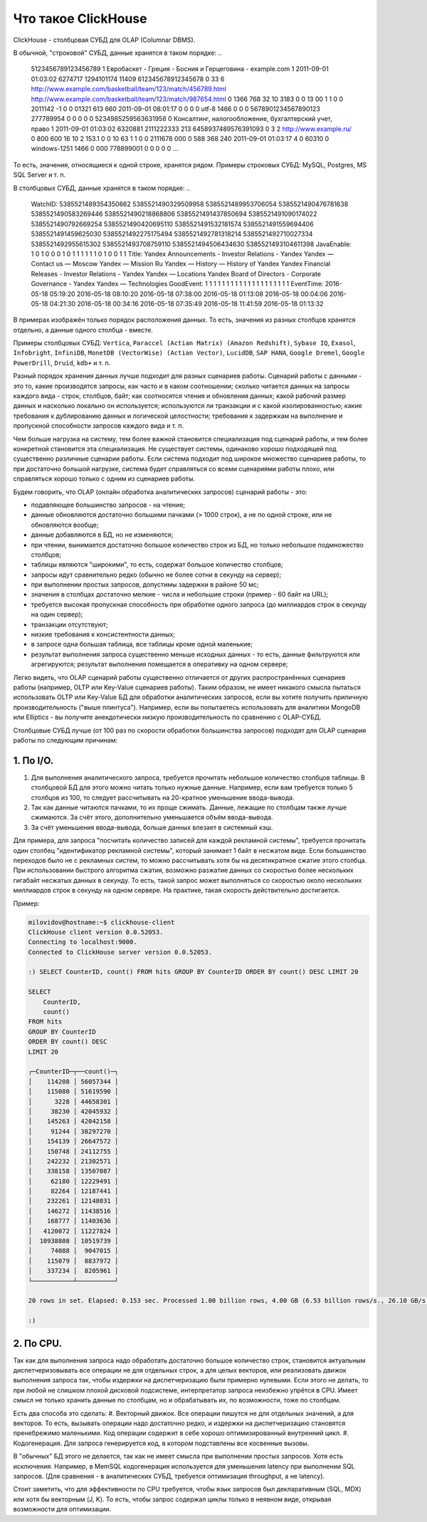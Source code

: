 Что такое ClickHouse
====================

ClickHouse - столбцовая СУБД для OLAP (Columnar DBMS).

В обычной, "строковой" СУБД, данные хранятся в таком порядке:
..

  5123456789123456789     1       Евробаскет - Греция - Босния и Герцеговина - example.com      1       2011-09-01 01:03:02     6274717   1294101174      11409   612345678912345678      0       33      6       http://www.example.com/basketball/team/123/match/456789.html http://www.example.com/basketball/team/123/match/987654.html       0       1366    768     32      10      3183      0       0       13      0\0     1       1       0       0                       2011142 -1      0               0       01321     613     660     2011-09-01 08:01:17     0       0       0       0       utf-8   1466    0       0       0       5678901234567890123               277789954       0       0       0       0       0
  5234985259563631958     0       Консалтинг, налогообложение, бухгалтерский учет, право       1       2011-09-01 01:03:02     6320881   2111222333      213     6458937489576391093     0       3       2       http://www.example.ru/         0       800     600       16      10      2       153.1   0       0       10      63      1       1       0       0                       2111678 000       0       588     368     240     2011-09-01 01:03:17     4       0       60310   0       windows-1251    1466    0       000               778899001       0       0       0       0       0
  ...

То есть, значения, относящиеся к одной строке, хранятся рядом.
Примеры строковых СУБД: MySQL, Postgres, MS SQL Server и т. п.

В столбцовых СУБД, данные хранятся в таком порядке:
..

  WatchID:    5385521489354350662     5385521490329509958     5385521489953706054     5385521490476781638     5385521490583269446     5385521490218868806     5385521491437850694   5385521491090174022      5385521490792669254     5385521490420695110     5385521491532181574     5385521491559694406     5385521491459625030     5385521492275175494   5385521492781318214      5385521492710027334     5385521492955615302     5385521493708759110     5385521494506434630     5385521493104611398
  JavaEnable: 1       0       1       0       0       0       1       0       1       1       1       1       1       1       0       1       0       0       1       1
  Title:      Yandex  Announcements - Investor Relations - Yandex     Yandex — Contact us — Moscow    Yandex — Mission        Ru      Yandex — History — History of Yandex    Yandex Financial Releases - Investor Relations - Yandex Yandex — Locations      Yandex Board of Directors - Corporate Governance - Yandex       Yandex — Technologies
  GoodEvent:  1       1       1       1       1       1       1       1       1       1       1       1       1       1       1       1       1       1       1       1
  EventTime:  2016-05-18 05:19:20     2016-05-18 08:10:20     2016-05-18 07:38:00     2016-05-18 01:13:08     2016-05-18 00:04:06     2016-05-18 04:21:30     2016-05-18 00:34:16     2016-05-18 07:35:49     2016-05-18 11:41:59     2016-05-18 01:13:32

В примерах изображён только порядок расположения данных.
То есть, значения из разных столбцов хранятся отдельно, а данные одного столбца - вместе.

Примеры столбцовых СУБД: ``Vertica``, ``Paraccel (Actian Matrix) (Amazon Redshift)``, ``Sybase IQ``, ``Exasol``, ``Infobright``, ``InfiniDB``, ``MonetDB (VectorWise) (Actian Vector)``, ``LucidDB``, ``SAP HANA``, ``Google Dremel``, ``Google PowerDrill``, ``Druid``, ``kdb+`` и т. п.

Разный порядок хранения данных лучше подходит для разных сценариев работы.
Сценарий работы с данными - это то, какие производятся запросы, как часто и в каком соотношении; сколько читается данных на запросы каждого вида - строк, столбцов, байт; как соотносятся чтения и обновления данных; какой рабочий размер данных и насколько локально он используется; используются ли транзакции и с какой изолированностью; какие требования к дублированию данных и логической целостности; требования к задержкам на выполнение и пропускной способности запросов каждого вида и т. п.

Чем больше нагрузка на систему, тем более важной становится специализация под сценарий работы, и тем более конкретной становится эта специализация. Не существует системы, одинаково хорошо подходящей под существенно различные сценарии работы. Если система подходит под широкое множество сценариев работы, то при достаточно большой нагрузке, система будет справляться со всеми сценариями работы плохо, или справляться хорошо только с одним из сценариев работы.

Будем говорить, что OLAP (онлайн обработка аналитических запросов) сценарий работы - это:

* подавляющее большинство запросов - на чтение;
* данные обновляются достаточно большими пачками (> 1000 строк), а не по одной строке, или не обновляются вообще;
* данные добавляются в БД, но не изменяются;
* при чтении, вынимается достаточно большое количество строк из БД, но только небольшое подмножество столбцов;
* таблицы являются "широкими", то есть, содержат большое количество столбцов;
* запросы идут сравнительно редко (обычно не более сотни в секунду на сервер);
* при выполнении простых запросов, допустимы задержки в районе 50 мс;
* значения в столбцах достаточно мелкие - числа и небольшие строки (пример - 60 байт на URL);
* требуется высокая пропускная способность при обработке одного запроса (до миллиардов строк в секунду на один сервер);
* транзакции отсутствуют;
* низкие требования к консистентности данных;
* в запросе одна большая таблица, все таблицы кроме одной маленькие;
* результат выполнения запроса существенно меньше исходных данных - то есть, данные фильтруются или агрегируются; результат выполнения помещается в оперативку на одном сервере;

Легко видеть, что OLAP сценарий работы существенно отличается от других распространённых сценариев работы (например, OLTP или Key-Value сценариев работы). Таким образом, не имеет никакого смысла пытаться использовать OLTP или Key-Value БД для обработки аналитических запросов, если вы хотите получить приличную производительность ("выше плинтуса"). Например, если вы попытаетесь использовать для аналитики MongoDB или Elliptics - вы получите анекдотически низкую производительность по сравнению с OLAP-СУБД.

Столбцовые СУБД лучше (от 100 раз по скорости обработки большинства запросов) подходят для OLAP сценария работы по следующим причинам:

1. По I/O.
----------
#. Для выполнения аналитического запроса, требуется прочитать небольшое количество столбцов таблицы. В столбцовой БД для этого можно читать только нужные данные. Например, если вам требуется только 5 столбцов из 100, то следует рассчитывать на 20-кратное уменьшение ввода-вывода.
#. Так как данные читаются пачками, то их проще сжимать. Данные, лежащие по столбцам также лучше сжимаются. За счёт этого, дополнительно уменьшается объём ввода-вывода.
#. За счёт уменьшения ввода-вывода, больше данных влезает в системный кэш.

Для примера, для запроса "посчитать количество записей для каждой рекламной системы", требуется прочитать один столбец "идентификатор рекламной системы", который занимает 1 байт в несжатом виде. Если большинство переходов было не с рекламных систем, то можно рассчитывать хотя бы на десятикратное сжатие этого столбца. При использовании быстрого алгоритма сжатия, возможно разжатие данных со скоростью более нескольких гигабайт несжатых данных в секунду. То есть, такой запрос может выполняться со скоростью около нескольких миллиардов строк в секунду на одном сервере. На практике, такая скорость действительно достигается.

Пример:

.. code-block:: bash

    milovidov@hostname:~$ clickhouse-client
    ClickHouse client version 0.0.52053.
    Connecting to localhost:9000.
    Connected to ClickHouse server version 0.0.52053.
    
    :) SELECT CounterID, count() FROM hits GROUP BY CounterID ORDER BY count() DESC LIMIT 20
    
    SELECT
        CounterID,
        count()
    FROM hits
    GROUP BY CounterID
    ORDER BY count() DESC
    LIMIT 20
    
    ┌─CounterID─┬──count()─┐
    │    114208 │ 56057344 │
    │    115080 │ 51619590 │
    │      3228 │ 44658301 │
    │     38230 │ 42045932 │
    │    145263 │ 42042158 │
    │     91244 │ 38297270 │
    │    154139 │ 26647572 │
    │    150748 │ 24112755 │
    │    242232 │ 21302571 │
    │    338158 │ 13507087 │
    │     62180 │ 12229491 │
    │     82264 │ 12187441 │
    │    232261 │ 12148031 │
    │    146272 │ 11438516 │
    │    168777 │ 11403636 │
    │   4120072 │ 11227824 │
    │  10938808 │ 10519739 │
    │     74088 │  9047015 │
    │    115079 │  8837972 │
    │    337234 │  8205961 │
    └───────────┴──────────┘
    
    20 rows in set. Elapsed: 0.153 sec. Processed 1.00 billion rows, 4.00 GB (6.53 billion rows/s., 26.10 GB/s.)
    
    :)
    
2. По CPU.
----------
Так как для выполнения запроса надо обработать достаточно большое количество строк, становится актуальным диспетчеризовывать все операции не для отдельных строк, а для целых векторов, или реализовать движок выполнения запроса так, чтобы издержки на диспетчеризацию были примерно нулевыми. Если этого не делать, то при любой не слишком плохой дисковой подсистеме, интерпретатор запроса неизбежно упрётся в CPU.
Имеет смысл не только хранить данные по столбцам, но и обрабатывать их, по возможности, тоже по столбцам.

Есть два способа это сделать:
#. Векторный движок. Все операции пишутся не для отдельных значений, а для векторов. То есть, вызывать операции надо достаточно редко, и издержки на диспетчеризацию становятся пренебрежимо маленькими. Код операции содержит в себе хорошо оптимизированный внутренний цикл.
#. Кодогенерация. Для запроса генерируется код, в котором подставлены все косвенные вызовы.

В "обычных" БД этого не делается, так как не имеет смысла при выполнении простых запросов. Хотя есть исключения. Например, в MemSQL кодогенерация используется для уменьшения latency при выполнении SQL запросов. (Для сравнения - в аналитических СУБД, требуется оптимизация throughput, а не latency).

Стоит заметить, что для эффективности по CPU требуется, чтобы язык запросов был декларативным (SQL, MDX) или хотя бы векторным (J, K). То есть, чтобы запрос содержал циклы только в неявном виде, открывая возможности для оптимизации.
